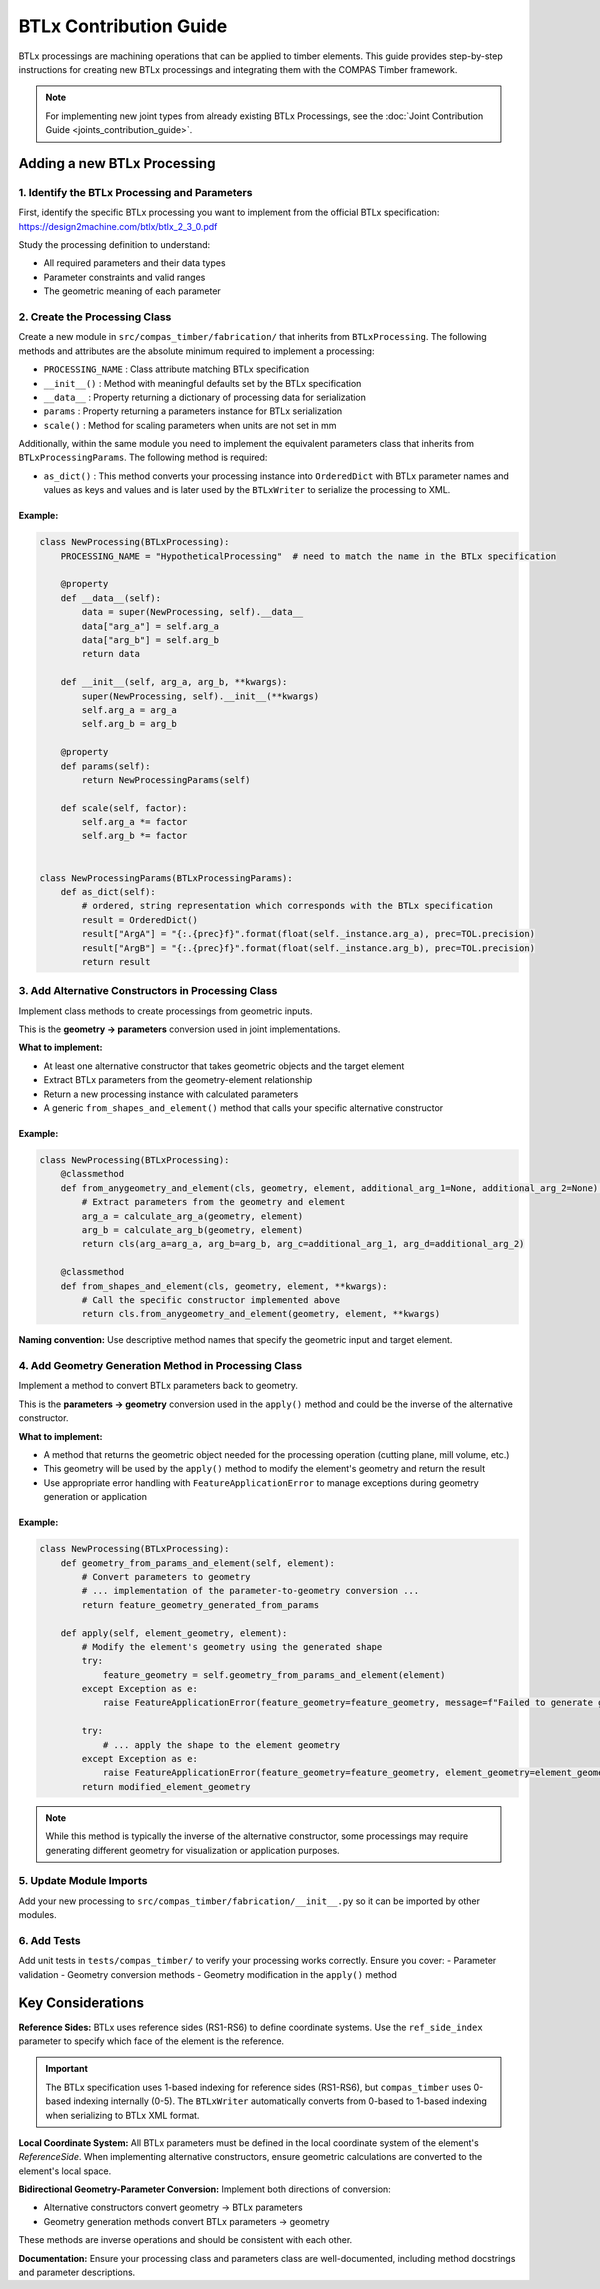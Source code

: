 **********************************************
BTLx Contribution Guide
**********************************************

BTLx processings are machining operations that can be applied to timber elements. This guide provides step-by-step instructions for creating new BTLx processings and integrating them with the COMPAS Timber framework.

.. note::
    For implementing new joint types from already existing BTLx Processings, see the :doc:`Joint Contribution Guide <joints_contribution_guide>`.

Adding a new BTLx Processing
============================

1. Identify the BTLx Processing and Parameters
----------------------------------------------

First, identify the specific BTLx processing you want to implement from the official BTLx specification: https://design2machine.com/btlx/btlx_2_3_0.pdf

Study the processing definition to understand:

- All required parameters and their data types
- Parameter constraints and valid ranges
- The geometric meaning of each parameter

2. Create the Processing Class
------------------------------

Create a new module in ``src/compas_timber/fabrication/`` that inherits from ``BTLxProcessing``.
The following methods and attributes are the absolute minimum required to implement a processing:

- ``PROCESSING_NAME`` : Class attribute matching BTLx specification
- ``__init__()`` : Method with meaningful defaults set by the BTLx specification
- ``__data__`` : Property returning a dictionary of processing data for serialization
- ``params`` : Property returning a parameters instance for BTLx serialization
- ``scale()`` : Method for scaling parameters when units are not set in mm

Additionally, within the same module you need to implement the equivalent parameters class that inherits from ``BTLxProcessingParams``.
The following method is required:

- ``as_dict()`` : This method converts your processing instance into ``OrderedDict`` with BTLx parameter names and values as keys and values and is later used by the ``BTLxWriter`` to serialize the processing to XML.


Example:
~~~~~~~~

.. code-block:: python

    class NewProcessing(BTLxProcessing):
        PROCESSING_NAME = "HypotheticalProcessing"  # need to match the name in the BTLx specification

        @property
        def __data__(self):
            data = super(NewProcessing, self).__data__
            data["arg_a"] = self.arg_a
            data["arg_b"] = self.arg_b
            return data

        def __init__(self, arg_a, arg_b, **kwargs):
            super(NewProcessing, self).__init__(**kwargs)
            self.arg_a = arg_a
            self.arg_b = arg_b

        @property
        def params(self):
            return NewProcessingParams(self)

        def scale(self, factor):
            self.arg_a *= factor
            self.arg_b *= factor


    class NewProcessingParams(BTLxProcessingParams):
        def as_dict(self):
            # ordered, string representation which corresponds with the BTLx specification
            result = OrderedDict()
            result["ArgA"] = "{:.{prec}f}".format(float(self._instance.arg_a), prec=TOL.precision)
            result["ArgB"] = "{:.{prec}f}".format(float(self._instance.arg_b), prec=TOL.precision)
            return result

.. seealso::
    :class:`JackRafterCut <compas_timber.fabrication.JackRafterCut>`
    :class:`Lap <compas_timber.fabrication.Lap>`
    :class:`Drilling <compas_timber.fabrication.Drilling>`
    :class:`DoubleCut <compas_timber.fabrication.DoubleCut>`
    :class:`FrenchRidgeLap <compas_timber.fabrication.FrenchRidgeLap>`

3. Add Alternative Constructors in Processing Class
---------------------------------------------------

Implement class methods to create processings from geometric inputs.

This is the **geometry → parameters** conversion used in joint implementations.

**What to implement:**

- At least one alternative constructor that takes geometric objects and the target element
- Extract BTLx parameters from the geometry-element relationship
- Return a new processing instance with calculated parameters
- A generic ``from_shapes_and_element()`` method that calls your specific alternative constructor

Example:
~~~~~~~~
.. code-block:: python

    class NewProcessing(BTLxProcessing):
        @classmethod
        def from_anygeometry_and_element(cls, geometry, element, additional_arg_1=None, additional_arg_2=None):
            # Extract parameters from the geometry and element
            arg_a = calculate_arg_a(geometry, element)
            arg_b = calculate_arg_b(geometry, element)
            return cls(arg_a=arg_a, arg_b=arg_b, arg_c=additional_arg_1, arg_d=additional_arg_2)

        @classmethod
        def from_shapes_and_element(cls, geometry, element, **kwargs):
            # Call the specific constructor implemented above
            return cls.from_anygeometry_and_element(geometry, element, **kwargs)


**Naming convention:** Use descriptive method names that specify the geometric input and target element.

.. seealso::
    :meth:`JackRafterCut.from_plane_and_beam() <compas_timber.fabrication.JackRafterCut.from_plane_and_beam>`
    :meth:`Lap.from_volume_and_beam() <compas_timber.fabrication.Lap.from_volume_and_beam>`
    :meth:`Drilling.from_line_and_element() <compas_timber.fabrication.Drilling.from_line_and_element>`
    :meth:`DoubleCut.from_planes_and_beam() <compas_timber.fabrication.DoubleCut.from_planes_and_beam>`
    :meth:`FrenchRidgeLap.from_beam_beam_and_plane() <compas_timber.fabrication.FrenchRidgeLap.from_beam_beam_and_plane>`

4. Add Geometry Generation Method in Processing Class
-----------------------------------------------------

Implement a method to convert BTLx parameters back to geometry.

This is the **parameters → geometry** conversion used in the ``apply()`` method and could be the inverse of the alternative constructor.

**What to implement:**

- A method that returns the geometric object needed for the processing operation (cutting plane, mill volume, etc.)
- This geometry will be used by the ``apply()`` method to modify the element's geometry and return the result
- Use appropriate error handling with ``FeatureApplicationError`` to manage exceptions during geometry generation or application

Example:
~~~~~~~~
.. code-block:: python

    class NewProcessing(BTLxProcessing):
        def geometry_from_params_and_element(self, element):
            # Convert parameters to geometry
            # ... implementation of the parameter-to-geometry conversion ...
            return feature_geometry_generated_from_params

        def apply(self, element_geometry, element):
            # Modify the element's geometry using the generated shape
            try:
                feature_geometry = self.geometry_from_params_and_element(element)
            except Exception as e:
                raise FeatureApplicationError(feature_geometry=feature_geometry, message=f"Failed to generate geometry from parameters: {e}")

            try:
                # ... apply the shape to the element geometry
            except Exception as e:
                raise FeatureApplicationError(feature_geometry=feature_geometry, element_geometry=element_geometry, message=f"Failed to apply geometry to element: {e}")
            return modified_element_geometry

.. Note::
    While this method is typically the inverse of the alternative constructor, some processings may require generating different geometry for visualization or application purposes.

.. seealso::
    :meth:`JackRafterCut.plane_from_params_and_beam <compas_timber.fabrication.JackRafterCut.plane_from_params_and_beam>`
    :meth:`Lap.volume_from_params_and_beam <compas_timber.fabrication.Lap.volume_from_params_and_beam>`
    :meth:`Drilling.cylinder_from_params_and_element <compas_timber.fabrication.Drilling.cylinder_from_params_and_element>`
    :meth:`DoubleCut.planes_from_params_and_beam <compas_timber.fabrication.DoubleCut.planes_from_params_and_beam>`
    :meth:`FrenchRidgeLap.lap_volume_from_params_and_beam <compas_timber.fabrication.FrenchRidgeLap.lap_volume_from_params_and_beam>`

5. Update Module Imports
------------------------

Add your new processing to ``src/compas_timber/fabrication/__init__.py`` so it can be imported by other modules.

6. Add Tests
------------

Add unit tests in ``tests/compas_timber/`` to verify your processing works correctly. Ensure you cover:
- Parameter validation
- Geometry conversion methods
- Geometry modification in the ``apply()`` method


Key Considerations
==================

**Reference Sides:**
BTLx uses reference sides (RS1-RS6) to define coordinate systems. Use the ``ref_side_index`` parameter to specify which face of the element is the reference.

.. important::
    The BTLx specification uses 1-based indexing for reference sides (RS1-RS6), but ``compas_timber`` uses 0-based indexing internally (0-5). The ``BTLxWriter`` automatically converts from 0-based to 1-based indexing when serializing to BTLx XML format.

**Local Coordinate System:**
All BTLx parameters must be defined in the local coordinate system of the element's `ReferenceSide`. When implementing alternative constructors, ensure geometric calculations are converted to the element's local space.

**Bidirectional Geometry-Parameter Conversion:**
Implement both directions of conversion:

- Alternative constructors convert geometry → BTLx parameters
- Geometry generation methods convert BTLx parameters → geometry

These methods are inverse operations and should be consistent with each other.

**Documentation:**
Ensure your processing class and parameters class are well-documented, including method docstrings and parameter descriptions.
